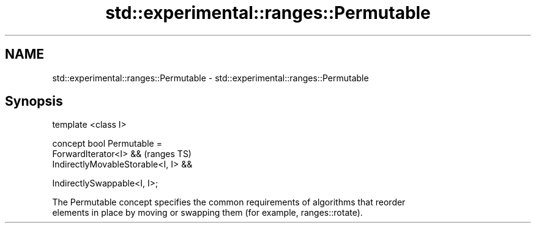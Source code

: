 .TH std::experimental::ranges::Permutable 3 "2021.11.17" "http://cppreference.com" "C++ Standard Libary"
.SH NAME
std::experimental::ranges::Permutable \- std::experimental::ranges::Permutable

.SH Synopsis
   template <class I>

   concept bool Permutable =
     ForwardIterator<I> &&               (ranges TS)
     IndirectlyMovableStorable<I, I> &&

     IndirectlySwappable<I, I>;

   The Permutable concept specifies the common requirements of algorithms that reorder
   elements in place by moving or swapping them (for example, ranges::rotate).
